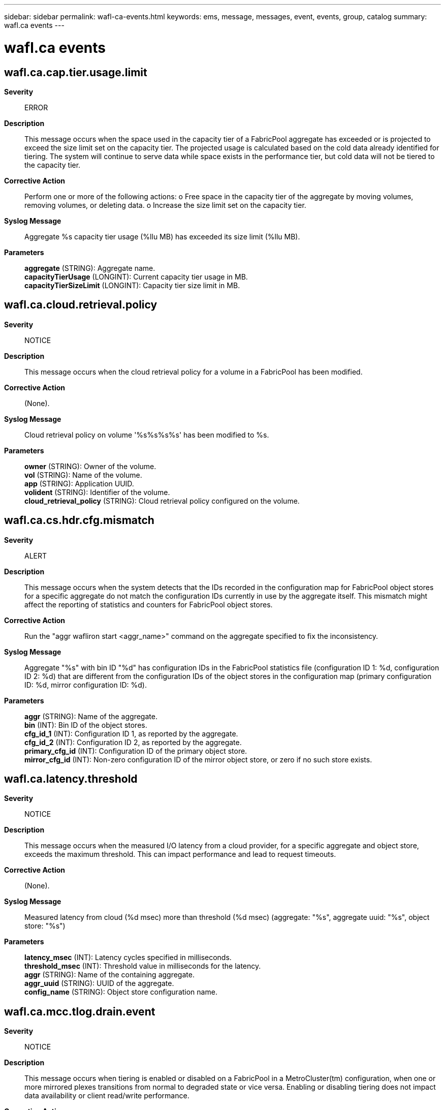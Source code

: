 ---
sidebar: sidebar
permalink: wafl-ca-events.html
keywords: ems, message, messages, event, events, group, catalog
summary: wafl.ca events
---

= wafl.ca events
:toc: macro
:toclevels: 1
:hardbreaks:
:nofooter:
:icons: font
:linkattrs:
:imagesdir: ./media/

== wafl.ca.cap.tier.usage.limit
*Severity*::
ERROR
*Description*::
This message occurs when the space used in the capacity tier of a FabricPool aggregate has exceeded or is projected to exceed the size limit set on the capacity tier. The projected usage is calculated based on the cold data already identified for tiering. The system will continue to serve data while space exists in the performance tier, but cold data will not be tiered to the capacity tier.
*Corrective Action*::
Perform one or more of the following actions: o Free space in the capacity tier of the aggregate by moving volumes, removing volumes, or deleting data. o Increase the size limit set on the capacity tier.
*Syslog Message*::
Aggregate %s capacity tier usage (%llu MB) has exceeded its size limit (%llu MB).
*Parameters*::
*aggregate* (STRING): Aggregate name.
*capacityTierUsage* (LONGINT): Current capacity tier usage in MB.
*capacityTierSizeLimit* (LONGINT): Capacity tier size limit in MB.

== wafl.ca.cloud.retrieval.policy
*Severity*::
NOTICE
*Description*::
This message occurs when the cloud retrieval policy for a volume in a FabricPool has been modified.
*Corrective Action*::
(None).
*Syslog Message*::
Cloud retrieval policy on volume '%s%s%s%s' has been modified to %s.
*Parameters*::
*owner* (STRING): Owner of the volume.
*vol* (STRING): Name of the volume.
*app* (STRING): Application UUID.
*volident* (STRING): Identifier of the volume.
*cloud_retrieval_policy* (STRING): Cloud retrieval policy configured on the volume.

== wafl.ca.cs.hdr.cfg.mismatch
*Severity*::
ALERT
*Description*::
This message occurs when the system detects that the IDs recorded in the configuration map for FabricPool object stores for a specific aggregate do not match the configuration IDs currently in use by the aggregate itself. This mismatch might affect the reporting of statistics and counters for FabricPool object stores.
*Corrective Action*::
Run the "aggr wafliron start <aggr_name>" command on the aggregate specified to fix the inconsistency.
*Syslog Message*::
Aggregate "%s" with bin ID "%d" has configuration IDs in the FabricPool statistics file (configuration ID 1: %d, configuration ID 2: %d) that are different from the configuration IDs of the object stores in the configuration map (primary configuration ID: %d, mirror configuration ID: %d).
*Parameters*::
*aggr* (STRING): Name of the aggregate.
*bin* (INT): Bin ID of the object stores.
*cfg_id_1* (INT): Configuration ID 1, as reported by the aggregate.
*cfg_id_2* (INT): Configuration ID 2, as reported by the aggregate.
*primary_cfg_id* (INT): Configuration ID of the primary object store.
*mirror_cfg_id* (INT): Non-zero configuration ID of the mirror object store, or zero if no such store exists.

== wafl.ca.latency.threshold
*Severity*::
NOTICE
*Description*::
This message occurs when the measured I/O latency from a cloud provider, for a specific aggregate and object store, exceeds the maximum threshold. This can impact performance and lead to request timeouts.
*Corrective Action*::
(None).
*Syslog Message*::
Measured latency from cloud (%d msec) more than threshold (%d msec) (aggregate: "%s", aggregate uuid: "%s", object store: "%s")
*Parameters*::
*latency_msec* (INT): Latency cycles specified in milliseconds.
*threshold_msec* (INT): Threshold value in milliseconds for the latency.
*aggr* (STRING): Name of the containing aggregate.
*aggr_uuid* (STRING): UUID of the aggregate.
*config_name* (STRING): Object store configuration name.

== wafl.ca.mcc.tlog.drain.event
*Severity*::
NOTICE
*Description*::
This message occurs when tiering is enabled or disabled on a FabricPool in a MetroCluster(tm) configuration, when one or more mirrored plexes transitions from normal to degraded state or vice versa. Enabling or disabling tiering does not impact data availability or client read/write performance.
*Corrective Action*::
(None).
*Syslog Message*::
Mirrored plex "%s" on FabricPool "%s" is in "%s" state. Tiering is %s.
*Parameters*::
*plex_name* (STRING): Name of the plex.
*aggregate_name* (STRING): Name of the FabricPool.
*plex_state* (STRING): Operational state of the plex.
*message* (STRING): Indicates whether tiering is enabled or disabled.

== wafl.ca.migrate.aggr.nospace
*Severity*::
NOTICE
*Description*::
This message occurs when one or more FabricPool aggregates does not have space for hot data to be migrated back to the performance tier.
*Corrective Action*::
Either free space in the performance tier of the aggregate (by moving volumes, removing volumes, or deleting data), or add space to the performance tier of the aggregate by adding disks.
*Syslog Message*::
Aggregate %s: Current available space in the performance tier is below %d%%. Data migration from the capacity tier to the performance tier is stopped.
*Parameters*::
*aggr* (STRING): Aggregate name.
*threshold_percentage* (INT): Percentage of aggregate space that must be unused for migration to occur.

== wafl.ca.name.fmt.mismatch
*Severity*::
ERROR
*Description*::
This message occurs when the system detects an internal discrepancy on the name format version used by the FabricPool. Cloud operations on the FabricPool is affected.
*Corrective Action*::
Run the 'debug vreport show' command to see the object name format version discrepancy. Follow the vreport guidance to fix the issue.
*Syslog Message*::
Name format version discrepancy detected for FabricPool "%s". Operations to the object store affected.
*Parameters*::
*aggr* (STRING): Name of the FabricPool.

== wafl.ca.object.check.done
*Severity*::
INFORMATIONAL
*Description*::
This event is issued to indicate that the object check operation on a FabricPool aggregate completed successfully.
*Corrective Action*::
(None).
*Syslog Message*::
Object check operation completed on FabricPool %s. Total lost objects: %d.
*Parameters*::
*aggr* (STRING): Name of the containing aggregate.
*num_lost_objs* (INT): Number of lost objects identified.

== wafl.ca.object.check.start
*Severity*::
INFORMATIONAL
*Description*::
This message occurs when object check operation on a FabricPool aggregate is started successfully.
*Corrective Action*::
(None).
*Syslog Message*::
Object check operation was started on FabricPool %s. Output will be saved at %s.
*Parameters*::
*aggr* (STRING): Name of the containing aggregate.
*logfile* (STRING): Path for the logfile for object check output.

== wafl.ca.objtag.retry.limit
*Severity*::
NOTICE
*Description*::
This message occurs when the object tagging scanner fails to update tags on an object in the object store even after retrying for the maximum allowed attempts. The scanner is aborted for the current scan and will attempt to tag the object again the next time the scanner runs. The scanner is invoked every minute to check whether there are objects to be tagged.
*Corrective Action*::
(None).
*Syslog Message*::
Failed to update object tags in the object store even after multiple retry attempts, aggregate = %s, object ID =%lu, object name =%s, retries attempted = %d.
*Parameters*::
*aggregate_name* (STRING): Aggregate name.
*object_id* (LONGINT): Object ID.
*object_name* (STRING): Object name.
*num_retries* (INT): Number of retries attempted.

== wafl.ca.objtag.skip.retry
*Severity*::
NOTICE
*Description*::
This message occurs when the object tagging scanner fails to update tags on an object in the object store even after retrying for the maximum allowed attempts. The scanner continues to update tags on other objects instead of aborting the scan due to repeated failures over one or more objects.
*Corrective Action*::
(None).
*Syslog Message*::
Failed to update object tags in the object store even after multiple retry attempts. Tagging skipped on object: aggregate = %s, object ID =%lu, object name =%s, retries attempted = %d.
*Parameters*::
*aggregate_name* (STRING): Aggregate name.
*object_id* (LONGINT): Object ID.
*object_name* (STRING): Object name.
*num_retries* (INT): Number of retries attempted.

== wafl.ca.objtag.unsupported
*Severity*::
NOTICE
*Description*::
This message occurs when object tags are added or updated on a FabricPool volume. This message indicates that objects tiered from this volume will not be tagged in the object store.
*Corrective Action*::
(None).
*Syslog Message*::
Object tagging is supported only for a StorageGRID(R) object store in this version of ONTAP(R) software. Objects in %s object store (%s) attached to FabricPool %s will not be tagged in this version.
*Parameters*::
*provider_name* (STRING): Object store name.
*object_store_type* (STRING): Object store type (primary or mirror).
*aggregate* (STRING): Name of the FabricPool.

== wafl.ca.promote.none.nospc
*Severity*::
NOTICE
*Description*::
This message occurs when a FabricPool volume with tiering policy set to "none" and cloud retrieve policy set to "promote" does not have enough free space available to fetch all the data from the cloud. The scanner to fetch the data will abort and be periodically rescheduled until the space is available.
*Corrective Action*::
Ensure the aggregate has the estimated amount of space needed available.
*Syslog Message*::
Aggregate %s, Volume %s: Current available space in the performance tier is %llu bytes. There needs to be at least %llu bytes free in the aggregate to fetch an estimated %llu bytes from the cloud. Data migration from the capacity tier to the performance tier is paused.
*Parameters*::
*aggr* (STRING): Aggregate name.
*vol* (STRING): Volume name.
*avail_space* (LONGINT): Free space in aggregate.
*space_needed* (LONGINT): Estimated amount of physical space that must be free to accommodate data fetched from the cloud.
*cloud_space_to_fetch* (LONGINT): Estimated amount of physical space to fetch from the cloud.

== wafl.ca.promote.snap.nospc
*Severity*::
NOTICE
*Description*::
This message occurs when a FabricPool volume with tiering policy set to "snapshot_only" and cloud retrieve policy set to "promote" does not have enough free space available to fetch the AFS data from the cloud. The scanner to fetch the data will abort and be periodically rescheduled until the space is available.
*Corrective Action*::
Ensure the aggregate has the estimated amount of space needed available.
*Syslog Message*::
Aggregate %s, Volume %s: Current available space in the performance tier is %llu bytes. There needs to be at least %llu bytes free in the aggregate to fetch AFS data from the cloud. Data migration from the capacity tier to the performance tier is paused.
*Parameters*::
*aggr* (STRING): Aggregate name.
*vol* (STRING): Volume name.
*avail_space* (LONGINT): Free space in aggregate.
*space_needed* (LONGINT): Minimum amount of physical space that must be free to accommodate AFS data fetched from the cloud.

== wafl.ca.remove.object.tag
*Severity*::
NOTICE
*Description*::
This message occurs when the system encounters a bad header in the block that stores the tag values associated with the objects that belong to the volume. As a result of this corruption, all the tags information stored in the block is cleared.
*Corrective Action*::
(None).
*Syslog Message*::
Clearing all tags due to inconsistencies found in the object tag metafile associated with volume %s.
*Parameters*::
*volname* (STRING): Volume name.

== wafl.ca.repaired.metafile
*Severity*::
ERROR
*Description*::
This message occurs when an inconsistency is discovered in one of the FabricPool metafile blocks. The inconsistency is automatically repaired upon detection.
*Corrective Action*::
(None).
*Syslog Message*::
Inconsistent block (%s) found in %s metafile on FabricPool aggregate (%s). Repaired.
*Parameters*::
*state* (STRING): A description of the metafile block that was found to be inconsistent.
*metafile_name* (STRING): Name of the metafile.
*aggr* (STRING): Name of the FabricPool aggregate.

== wafl.ca.resync.complete
*Severity*::
NOTICE
*Description*::
This message occurs when Data ONTAP(R) completes the resync process from the primary object store to the mirror object store for a mirrored FabricPool aggregate.
*Corrective Action*::
(None).
*Syslog Message*::
FabricPool mirror resync process is completed for FabricPool %s (uuid %s) from primary object store (config id %u) to mirror object store (config id %u).
*Parameters*::
*aggr* (STRING): Name of the containing aggregate.
*aggr_uuid* (STRING): Universal Unique ID (UUID) of the aggregate.
*primary_config_id* (INT): Primary object store config id.
*mirror_config_id* (INT): Mirror object store config id.

== wafl.ca.resync.read.fail
*Severity*::
ALERT
*Description*::
This message occurs when FabricPool mirror resynchronize attempt receives too many consecutive timeout failures while reading a single object from the primary. The mirror will stay in a degraded state until all objects can be read and copied to the mirror.
*Corrective Action*::
Verify that your intercluster LIF is online and functional by using the "network interface show" command. Also, check network connectivity to the object store server by using the "ping" command over the destination node intercluster LIF. Additionally, ensure that the configuration of your object store has not changed, and that login and connectivity information is still accurate. If the condition persists, contact NetApp technical support.
*Syslog Message*::
Unable to read cloud object from capacity tier (objid %llu, btuuid %s, seqno %llu) during FabricPool mirror resync.
*Parameters*::
*object_id* (LONGINT): Object identifier.
*btuuid* (STRING): Buftree UUID.
*seqno* (LONGINT): Sequence number.

== wafl.ca.resync.read.set.err.obj
*Severity*::
ALERT
*Description*::
This message occurs when Data ONTAP(R) marks all blocks in an object in a capacity tier object with an error due to FabricPool mirror resync read errors. This is useful for tracking generation of some pseudobad blocks due to resync read issues.
*Corrective Action*::
Contact Contact NetApp technical support..
*Syslog Message*::
Unable to read cloud object from capacity tier (objid %llu, btuuid %s, seqno %llu) during FabricPool mirror resync. As a result, all blocks in this object are marked with error (%u).
*Parameters*::
*object_id* (LONGINT): Object identifier.
*btuuid* (STRING): Buftree UUID.
*seqno* (LONGINT): Sequence number.
*error* (INT): Error on the block.

== wafl.ca.revert.ufmt.paused
*Severity*::
ERROR
*Description*::
This message occurs when the revert operation to convert a unified object format is paused either because there are one or more offline volumes in the FabricPool aggregate or because the tiering of unified format objects to the object store is pending.
*Corrective Action*::
Bring the volumes online in the aggregate to resume the unified object format revert operation. Use the "volume object-store tiering show" command to check the tiering status of a volume.
*Syslog Message*::
The operation to revert the object format to the native format paused on aggregate "%s" because there are offline volumes or the tiering of unified format objects to the object store is pending.
*Parameters*::
*aggregate_name* (STRING): Aggregate name.

== wafl.ca.slothdr.repair.done
*Severity*::
INFORMATIONAL
*Description*::
This event is issued to indicate that the slothdr repair operation for a FabricPool aggregate completed successfully.
*Corrective Action*::
(None).
*Syslog Message*::
Slothdr metafile repair operation completed for FabricPool %s.
*Parameters*::
*aggr* (STRING): Name of the containing aggregate.

== wafl.ca.slothdr.repair.start
*Severity*::
INFORMATIONAL
*Description*::
This message occurs when an operation to repair the slothdr metafile for a FabricPool aggregate is started successfully.
*Corrective Action*::
(None).
*Syslog Message*::
Slothdr metafile repair operation was started for FabricPool %s.
*Parameters*::
*aggr* (STRING): Name of the containing aggregate.

== wafl.ca.tier.aggr.spc.limit
*Severity*::
ERROR
*Description*::
This message occurs when the FabricPool aggregate does not have enough free space to tier cold data to the capacity tier. The system will continue to serve data, but cold data will not be tiered.
*Corrective Action*::
Either free space in the performance tier of the aggregate by moving volumes, removing volumes, or deleting data, or add space to the performance tier of the aggregate by adding disks.
*Syslog Message*::
Aggregate %s: Current available space in the performance tier is below %d%%. Data tiering from the performance tier is stopped.
*Parameters*::
*aggr* (STRING): Aggregate name.
*threshold_percentage* (INT): Percentage of aggregate space that must be unused for tiering to occur.

== wafl.ca.tier.max.size.limit
*Severity*::
ERROR
*Description*::
This message occurs when the capacity tier of a FabricPool aggregate reaches the maximum supported capacity tier size. The system will continue to serve data, but cold data will not be migrated to the capacity tier.
*Corrective Action*::
This state can be corrected by performing one or more of the following actions: o Free space in the capacity tier of the aggregate by moving volumes, removing volumes, or deleting data.
*Syslog Message*::
Aggregate %s capacity tier usage (%llu MB) has reached the maximum capacity tier size limit (%llu MB).
*Parameters*::
*aggregate* (STRING): Aggregate name.
*capacityTierUsage* (LONGINT): Current capacity tier usage in MB.
*maxCapacityTierSizeLimit* (LONGINT): Maximum capacity tier size in MB.

== wafl.ca.tiering.policy
*Severity*::
NOTICE
*Description*::
This message occurs when the tiering policy for a volume in a FabricPool has been modified.
*Corrective Action*::
(None).
*Syslog Message*::
Tiering policy on volume '%s%s%s%s' has been modified to %s.
*Parameters*::
*owner* (STRING): Owner of the volume.
*vol* (STRING): Name of the volume.
*app* (STRING): Application UUID.
*volident* (STRING): To uniquely identify the volume in cases where the volume name itself is insufficient.
*tiering_policy* (STRING): Tiering policy configured on the volume.

== wafl.ca.tlogput.modified
*Severity*::
INFORMATIONAL
*Description*::
This message occurs when the tlog_put command was used to modify FabricPool PUT operation settings.
*Corrective Action*::
(None).
*Syslog Message*::
The FabricPool tlog_put command was used to modify Put operation settings. New Values, bytes_limit: %llu, preserved: %u,%u
*Parameters*::
*bytes_limit* (LONGINT): The bytes_limit value.
*preserve* (INT): The preserve setting value.
*can_preserve* (INT): Non-Zero if the node supports preserving settings.

== wafl.ca.total.space.incons
*Severity*::
ERROR
*Description*::
This message occurs when the counter tracking the total amount of space used in an object store bucket becomes inconsistent due to other inconsistencies in the object metadata.
*Corrective Action*::
For more information or assistance, contact NetApp technical support.
*Syslog Message*::
Inconsistency was found in the total object store space used by FabricPool aggregate "%s". Skipped space adjustments have caused overcounting by as much as %llu bytes.
*Parameters*::
*aggrname* (STRING): Name of the aggregate.
*space_delta* (LONGINT): The estimated amount of space in bytes that could be overcounted as a result of other inconsistencies.
